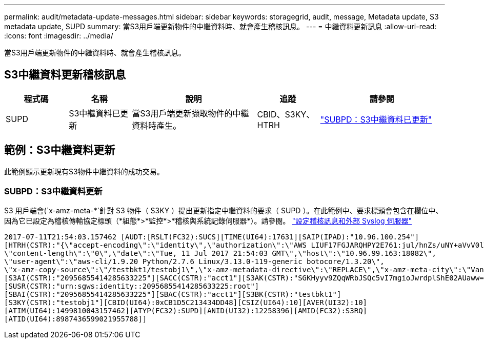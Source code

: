 ---
permalink: audit/metadata-update-messages.html 
sidebar: sidebar 
keywords: storagegrid, audit, message, Metadata update, S3 metadata update, SUPD 
summary: 當S3用戶端更新物件的中繼資料時、就會產生稽核訊息。 
---
= 中繼資料更新訊息
:allow-uri-read: 
:icons: font
:imagesdir: ../media/


[role="lead"]
當S3用戶端更新物件的中繼資料時、就會產生稽核訊息。



== S3中繼資料更新稽核訊息

[cols="1a,1a,2a,1a,2a"]
|===
| 程式碼 | 名稱 | 說明 | 追蹤 | 請參閱 


 a| 
SUPD
 a| 
S3中繼資料已更新
 a| 
當S3用戶端更新擷取物件的中繼資料時產生。
 a| 
CBID、S3KY、HTRH
 a| 
link:supd-s3-metadata-updated.html["SUBPD：S3中繼資料已更新"]

|===


== 範例：S3中繼資料更新

此範例顯示更新現有S3物件中繼資料的成功交易。



=== SUBPD：S3中繼資料更新

S3 用戶端會(`x-amz-meta-\*`針對 S3 物件（ S3KY ）提出更新指定中繼資料的要求（ SUPD ）。在此範例中、要求標頭會包含在欄位中、因為它已設定為稽核傳輸協定標頭（*組態*>*監控*>*稽核與系統記錄伺服器*）。請參閱。 link:../monitor/configure-audit-messages.html["設定稽核訊息和外部 Syslog 伺服器"]

[listing]
----
2017-07-11T21:54:03.157462 [AUDT:[RSLT(FC32):SUCS][TIME(UI64):17631][SAIP(IPAD):"10.96.100.254"]
[HTRH(CSTR):"{\"accept-encoding\":\"identity\",\"authorization\":\"AWS LIUF17FGJARQHPY2E761:jul/hnZs/uNY+aVvV0lTSYhEGts=\",
\"content-length\":\"0\",\"date\":\"Tue, 11 Jul 2017 21:54:03 GMT\",\"host\":\"10.96.99.163:18082\",
\"user-agent\":\"aws-cli/1.9.20 Python/2.7.6 Linux/3.13.0-119-generic botocore/1.3.20\",
\"x-amz-copy-source\":\"/testbkt1/testobj1\",\"x-amz-metadata-directive\":\"REPLACE\",\"x-amz-meta-city\":\"Vancouver\"}"]
[S3AI(CSTR):"20956855414285633225"][SACC(CSTR):"acct1"][S3AK(CSTR):"SGKHyyv9ZQqWRbJSQc5vI7mgioJwrdplShE02AUaww=="]
[SUSR(CSTR):"urn:sgws:identity::20956855414285633225:root"]
[SBAI(CSTR):"20956855414285633225"][SBAC(CSTR):"acct1"][S3BK(CSTR):"testbkt1"]
[S3KY(CSTR):"testobj1"][CBID(UI64):0xCB1D5C213434DD48][CSIZ(UI64):10][AVER(UI32):10]
[ATIM(UI64):1499810043157462][ATYP(FC32):SUPD][ANID(UI32):12258396][AMID(FC32):S3RQ]
[ATID(UI64):8987436599021955788]]
----